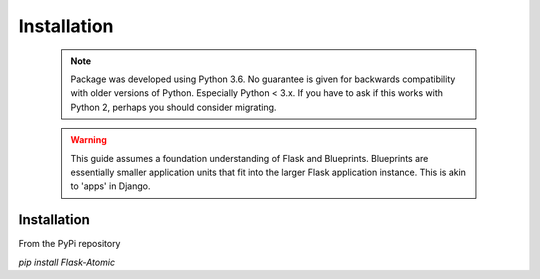 Installation
=========================

    .. note::

        Package was developed using Python 3.6. No guarantee is given for
        backwards compatibility with older versions of Python. Especially
        Python < 3.x. If you have to ask if this works with Python 2,
        perhaps you should consider migrating.


    .. warning::

        This guide assumes a foundation understanding of Flask and Blueprints.
        Blueprints are essentially smaller application units that fit into the
        larger Flask application instance. This is akin to 'apps' in Django.


Installation
------------

From the PyPi repository

`pip install Flask-Atomic`
